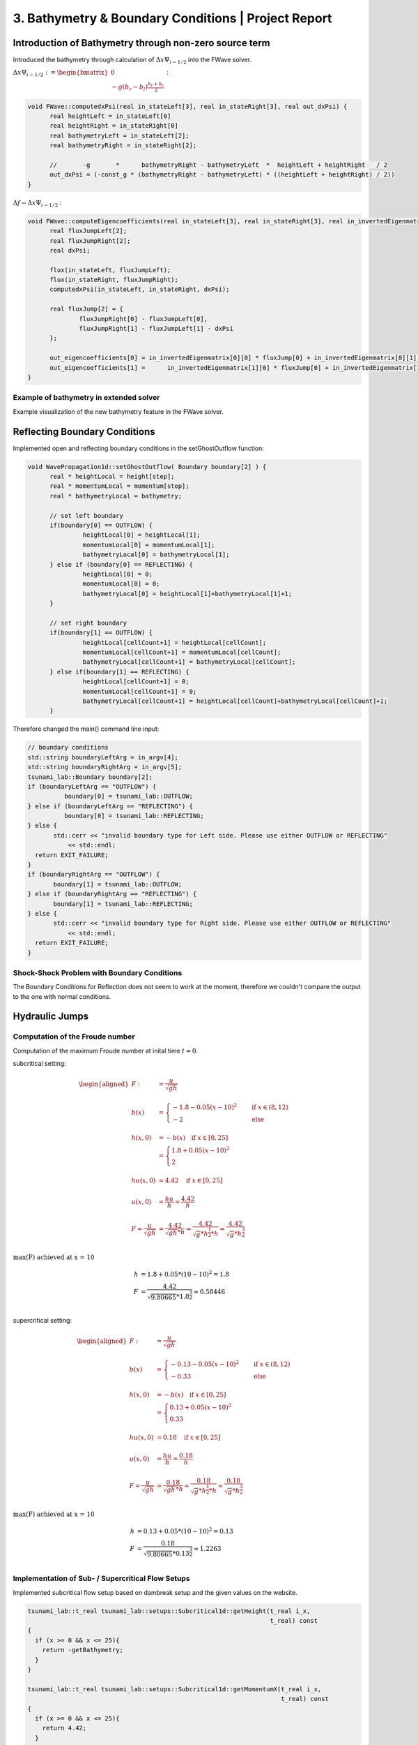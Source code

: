 3. Bathymetry & Boundary Conditions | Project Report
===========================================================

Introduction of Bathymetry through non-zero source term
-------------------------------------------------------

Introduced the bathymetry through calculation of :math:`\Delta x \Psi_{i-1/2}` into the FWave solver.

:math:`\Delta x \Psi_{i-1/2} := \begin{bmatrix} 0 \\ -g (b_r - b_l) \frac{h_l+h_r}{2} \end{bmatrix}` :

.. code-block:: c++
  
  void FWave::computedxPsi(real in_stateLeft[3], real in_stateRight[3], real out_dxPsi) {
	real heightLeft = in_stateLeft[0]
	real heightRight = in_stateRight[0]
	real bathymetryLeft = in_stateLeft[2];
	real bathymetryRight = in_stateRight[2];
	
	//	 -g	  *	 bathymetryRight - bathymetryLeft  *  heightLeft + heightRight   / 2
	out_dxPsi = (-const_g * (bathymetryRight - bathymetryLeft) * ((heightLeft + heightRight) / 2))
  }

:math:`\Delta f - \Delta x \Psi_{i-1/2}` :

.. code-block:: c++

  void FWave::computeEigencoefficients(real in_stateLeft[3], real in_stateRight[3], real in_invertedEigenmatrix[2][2], real out_eigencoefficients[2]) {
	real fluxJumpLeft[2];
	real fluxJumpRight[2];
	real dxPsi;

	flux(in_stateLeft, fluxJumpLeft);
	flux(in_stateRight, fluxJumpRight);
	computedxPsi(in_stateLeft, in_stateRight, dxPsi);
	
	real fluxJump[2] = {
		fluxJumpRight[0] - fluxJumpLeft[0],
		fluxJumpRight[1] - fluxJumpLeft[1] - dxPsi
	};

	out_eigencoefficients[0] = in_invertedEigenmatrix[0][0] * fluxJump[0] + in_invertedEigenmatrix[0][1] * fluxJump[1];
	out_eigencoefficients[1] =	in_invertedEigenmatrix[1][0] * fluxJump[0] + in_invertedEigenmatrix[1][1] * fluxJump[1];
  }

Example of bathymetry in extended solver
^^^^^^^^^^^^^^^^^^^^^^^^^^^^^^^^^^^^^^^^

Example visualization of the new bathymetry feature in the FWave solver.

.. video:: _static/bathymetry_sin.mp4
  :autoplay:
  :nocontrols:
  :loop:
  :height: 300
  :width: 650

Reflecting Boundary Conditions
------------------------------

Implemented open and reflecting boundary conditions in the setGhostOutflow function:

.. code-block:: c++

  void WavePropagation1d::setGhostOutflow( Boundary boundary[2] ) {
  	real * heightLocal = height[step];
  	real * momentumLocal = momentum[step];
  	real * bathymetryLocal = bathymetry;

  	// set left boundary
  	if(boundary[0] == OUTFLOW) {
		 heightLocal[0] = heightLocal[1];
	 	 momentumLocal[0] = momentumLocal[1];
		 bathymetryLocal[0] = bathymetryLocal[1];
  	} else if (boundary[0] == REFLECTING) {
		 heightLocal[0] = 0;
		 momentumLocal[0] = 0;
		 bathymetryLocal[0] = heightLocal[1]+bathymetryLocal[1]+1;
  	}

  	// set right boundary
  	if(boundary[1] == OUTFLOW) {
		 heightLocal[cellCount+1] = heightLocal[cellCount];
		 momentumLocal[cellCount+1] = momentumLocal[cellCount];
		 bathymetryLocal[cellCount+1] = bathymetryLocal[cellCount];
  	} else if(boundary[1] == REFLECTING) {
		 heightLocal[cellCount+1] = 0;
		 momentumLocal[cellCount+1] = 0;
		 bathymetryLocal[cellCount+1] = heightLocal[cellCount]+bathymetryLocal[cellCount]+1;
  	}

Therefore changed the main() command line input:

.. code-block:: c++

  // boundary conditions
  std::string boundaryLeftArg = in_argv[4];
  std::string boundaryRightArg = in_argv[5];
  tsunami_lab::Boundary boundary[2];
  if (boundaryLeftArg == "OUTFLOW") {
	    boundary[0] = tsunami_lab::OUTFLOW;
  } else if (boundaryLeftArg == "REFLECTING") {
	    boundary[0] = tsunami_lab::REFLECTING;
  } else {
	 std::cerr << "invalid boundary type for Left side. Please use either OUTFLOW or REFLECTING"
             << std::endl;
    return EXIT_FAILURE;
  }
  if (boundaryRightArg == "OUTFLOW") {
	 boundary[1] = tsunami_lab::OUTFLOW;
  } else if (boundaryRightArg == "REFLECTING") {
	 boundary[1] = tsunami_lab::REFLECTING;
  } else {
	 std::cerr << "invalid boundary type for Right side. Please use either OUTFLOW or REFLECTING"
             << std::endl;
    return EXIT_FAILURE;
  }

Shock-Shock Problem with Boundary Conditions
^^^^^^^^^^^^^^^^^^^^^^^^^^^^^^^^^^^^^^^^^^^^

.. .. video:: _static/...
..   :width: 700
..   :autoplay:
..   :loop:
..   :nocontrols:
..   :muted:

The Boundary Conditions for Reflection does not seem to work at the moment, therefore we couldn't compare the output to the one with normal conditions.

Hydraulic Jumps
---------------

Computation of the Froude number
^^^^^^^^^^^^^^^^^^^^^^^^^^^^^^^^

Computation of the maximum Froude number at inital time :math:`t = 0`.

subcritical setting:

.. math::

  \begin{aligned}
  F :&= \frac{u}{\sqrt{gh}} \\
  \\
  b(x) &= \begin{cases} -1.8 - 0.05 (x-10)^2 \quad &\text{if } x \in (8,12) \\ -2 \quad &\text{else} \end{cases}\\
  \\
  h(x, 0) &= -b(x) \quad \text{if } x \in [0,25] \\
          &= \begin{cases} 1.8 + 0.05 (x-10)^2 \\ 2 \end{cases}\\
  \\
  hu(x, 0) &= 4.42 \quad \text{if } x \in [0,25] \\
  \\
  u(x, 0) &= \frac{hu}{h} = \frac{4.42}{h} \\
  \\
  F = \frac{u}{\sqrt{gh}} &= \frac{4.42}{\sqrt{gh} * h} = \frac{4.42}{\sqrt{g} * h^\frac{1}{2} * h} = \frac{4.42}{\sqrt{g} * h^\frac{3}{2}} \\
  \end{aligned}

:math:`\text{max(F) achieved at x = 10}`

.. image:: _static/subcritical.png
  :width: 700

.. math::
  
  h &= 1.8+0.05*(10-10)^2 = 1.8 \\
  F &= \frac{4.42}{\sqrt{9.80665} * 1.8^\frac{3}{2}} \approx 0.58446\\

supercritical setting:

.. math::

  \begin{aligned}
  F :&= \frac{u}{\sqrt{gh}} \\
  \\
  b(x) &= \begin{cases} -0.13 - 0.05 (x-10)^2 \quad &\text{if } x \in (8,12) \\ -0.33 \quad &\text{else} \end{cases}\\
  \\
  h(x, 0) &= -b(x) \quad \text{if } x \in [0,25] \\
          &= \begin{cases} 0.13 + 0.05 (x-10)^2 \\ 0.33 \end{cases}\\
  \\
  hu(x, 0) &= 0.18 \quad \text{if } x \in [0,25] \\
  \\
  u(x, 0) &= \frac{hu}{h} = \frac{0.18}{h} \\
  \\
  F = \frac{u}{\sqrt{gh}} &= \frac{0.18}{\sqrt{gh} * h} = \frac{0.18}{\sqrt{g} * h^\frac{1}{2} * h} = \frac{0.18}{\sqrt{g} * h^\frac{3}{2}} \\
  \end{aligned}

:math:`\text{max(F) achieved at x = 10}`

.. image:: _static/supercritical.png
  :width: 700

.. math::
  
  h &= 0.13+0.05*(10-10)^2 = 0.13 \\
  F &= \frac{0.18}{\sqrt{9.80665} * 0.13^\frac{3}{2}} \approx 1.2263 \\

Implementation of Sub- / Supercritical Flow Setups
^^^^^^^^^^^^^^^^^^^^^^^^^^^^^^^^^^^^^^^^^^^^^^^^^^^

Implemented subcritical flow setup based on dambreak setup and the given values on the website.

.. code-block:: c++

  tsunami_lab::t_real tsunami_lab::setups::Subcritical1d::getHeight(t_real i_x,
                                                                    t_real) const
  {
    if (x >= 0 && x <= 25){
      return -getBathymetry;
    }
  }

  tsunami_lab::t_real tsunami_lab::setups::Subcritical1d::getMomentumX(t_real i_x,
                                                                       t_real) const
  {
    if (x >= 0 && x <= 25){
      return 4.42;
    }
  }

  tsunami_lab::t_real tsunami_lab::setups::Subcritical1d::getMomentumY(t_real,
                                                                       t_real) const
  {
    return 0;
  }

  tsunami_lab::t_real tsunami_lab::setups::Subcritical1d::getBathymetry(t_real in_x,
                                                                        t_real) const
  {
    if (x > 8 && x < 12){
      return (-1.8 - 0.05 * (x - 10)^2);
    }
    else {
      return -2;
    }
  }

Implemented supercritical flow setup based on subcritical setup and the given values on the website.

.. code-block:: c++

  tsunami_lab::t_real tsunami_lab::setups::Supercritical1d::getHeight(t_real i_x,
                                                                      t_real) const
  {
    if (x >= 0 && x <= 25){
      return -getBathymetry;
    }
  }

  tsunami_lab::t_real tsunami_lab::setups::Supercritical1d::getMomentumX(t_real i_x,
                                                                         t_real) const
  {
    if (x >= 0 && x <= 25){
      return 0.18;
    }
  }

  tsunami_lab::t_real tsunami_lab::setups::Supercritical1d::getMomentumY(t_real,
                                                                         t_real) const
  {
    return 0;
  }

  tsunami_lab::t_real tsunami_lab::setups::Supercritical1d::getBathymetry(t_real in_x,
                                                                          t_real) const
  {
    if (x > 8 && x < 12){
      return (-0.13 - 0.05 * (x - 10)^2);
    }
    else {
      return -0.33;
    }
  }

Individual Member Contributions
--------------------------------

Marek Sommerfeld: implementation of boundary conditions and bathymetry

Moritz Rätz: extended FWave solver, project report


